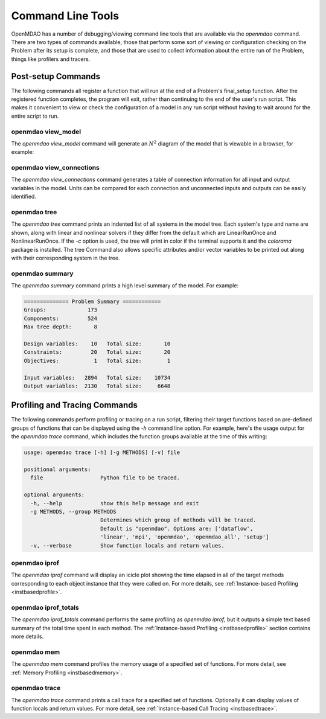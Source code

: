 .. _om-command:

******************
Command Line Tools
******************

OpenMDAO has a number of debugging/viewing command line tools that are available via the `openmdao`
command.  There are two types of commands available, those that perform some sort of viewing or
configuration checking on the Problem after its setup is complete, and those that are used to
collect information about the entire run of the Problem, things like profilers and tracers.


Post-setup Commands
-------------------

The following commands all register a function that will run at the end of a Problem's
final_setup function.  After the registered function completes, the program will exit, rather than
continuing to the end of the user's run script. This makes it convenient to view or check the
configuration of a model in any run script without having to wait around for the entire script
to run.


openmdao view_model
###################

The `openmdao view_model` command will generate an :math:`N^2` diagram of the model that is viewable in
a browser, for example:

.. raw:: html
    :file: ../../../advanced_guide/implicit_comps/n2.html


openmdao view_connections
#########################

The `openmdao view_connections` command generates a table of connection information for all input and
output variables in the model.  Units can be compared for each connection and unconnected inputs
and outputs can be easily identified.


openmdao tree
#############

The `openmdao tree` command prints an indented list of all systems in the model tree.  Each system's
type and name are shown, along with linear and nonlinear solvers if they differ from the default
which are LinearRunOnce and NonlinearRunOnce.  If the `-c` option is used, the tree will print
in color if the terminal supports it and the *colorama* package is installed.  The tree Command
also allows specific attributes and/or vector variables to be printed out along with their
corresponding system in the tree.


openmdao summary
################

The `openmdao summary` command prints a high level summary of the model.  For example:

.. code-block:: none

    ============== Problem Summary ============
    Groups:             173
    Components:         524
    Max tree depth:       8

    Design variables:    10   Total size:       10
    Constraints:         20   Total size:       20
    Objectives:           1   Total size:        1

    Input variables:   2894   Total size:    10734
    Output variables:  2130   Total size:     6648


Profiling and Tracing Commands
------------------------------

The following commands perform profiling or tracing on a run script, filtering their target
functions based on pre-defined groups of functions that can be displayed using the `-h` command
line option.  For example, here's the usage output for the `openmdao trace` command, which includes
the function groups available at the time of this writing:

.. code-block:: none

    usage: openmdao trace [-h] [-g METHODS] [-v] file

    positional arguments:
      file                  Python file to be traced.

    optional arguments:
      -h, --help            show this help message and exit
      -g METHODS, --group METHODS
                            Determines which group of methods will be traced.
                            Default is "openmdao". Options are: ['dataflow',
                            'linear', 'mpi', 'openmdao', 'openmdao_all', 'setup']
      -v, --verbose         Show function locals and return values.


openmdao iprof
##############

The `openmdao iprof` command will display an icicle plot showing the time elapsed in all of the target
methods corresponding to each object instance that they were called on.  For more details, see
:ref:`Instance-based Profiling <instbasedprofile>`.


openmdao iprof_totals
#####################

The `openmdao iprof_totals` command performs the same profiling as `openmdao iprof`, but it outputs a simple
text based summary of the total time spent in each method.  The :ref:`Instance-based Profiling <instbasedprofile>`
section contains more details.

openmdao mem
############

The `openmdao mem` command profiles the memory usage of a specified set of functions.  For more detail,
see :ref:`Memory Profiling <instbasedmemory>`.


openmdao trace
##############

The `openmdao trace` command prints a call trace for a specified set of functions.  Optionally it can
display values of function locals and return values.  For more detail, see
:ref:`Instance-based Call Tracing <instbasedtrace>`.
